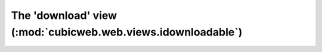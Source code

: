 The 'download' view (:mod:`cubicweb.web.views.idownloadable`)
---------------------------------------------------------------

